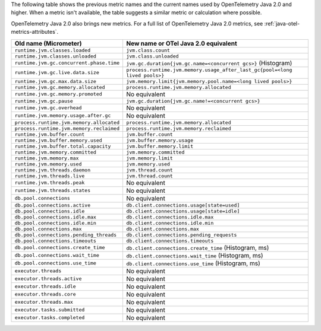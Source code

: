 The following table shows the previous metric names and the current names used by OpenTelemetry Java 2.0 and higher. When a metric isn't available, the table suggests a similar metric or calculation where possible. 

OpenTelemetry Java 2.0 also brings new metrics. For a full list of OpenTelemetry Java 2.0 metrics, see :ref:`java-otel-metrics-attributes`.

.. list-table::
  :header-rows: 1
  :width: 100%
  :widths: 30 70
  
  * - Old name (Micrometer)
    - New name or OTel Java 2.0 equivalent
  * - ``runtime.jvm.classes.loaded``
    - ``jvm.class.count``
  * - ``runtime.jvm.classes.unloaded``
    - ``jvm.class.unloaded``
  * - ``runtime.jvm.gc.concurrent.phase.time``
    - ``jvm.gc.duration{jvm.gc.name=<concurrent gcs>}`` (Histogram)
  * - ``runtime.jvm.gc.live.data.size``
    - ``process.runtime.jvm.memory.usage_after_last_gc{pool=<long lived pools>}``
  * - ``runtime.jvm.gc.max.data.size``
    - ``jvm.memory.limit{jvm.memory.pool.name=<long lived pools>}``
  * - ``runtime.jvm.gc.memory.allocated``
    - ``process.runtime.jvm.memory.allocated``
  * - ``runtime.jvm.gc.memory.promoted``
    - No equivalent
  * - ``runtime.jvm.gc.pause``
    - ``jvm.gc.duration{jvm.gc.name!=<concurrent gcs>}``
  * - ``runtime.jvm.gc.overhead``
    - No equivalent
  * - ``runtime.jvm.memory.usage.after.gc``
    - No equivalent
  * - ``process.runtime.jvm.memory.allocated``
    - ``process.runtime.jvm.memory.allocated``
  * - ``process.runtime.jvm.memory.reclaimed``
    - ``process.runtime.jvm.memory.reclaimed``
  * - ``runtime.jvm.buffer.count``
    - ``jvm.buffer.count``
  * - ``runtime.jvm.buffer.memory.used``
    - ``jvm.buffer.memory.usage``
  * - ``runtime.jvm.buffer.total.capacity``
    - ``jvm.buffer.memory.limit``
  * - ``runtime.jvm.memory.committed``
    - ``jvm.memory.committed``
  * - ``runtime.jvm.memory.max``
    - ``jvm.memory.limit``
  * - ``runtime.jvm.memory.used``
    - ``jvm.memory.used``
  * - ``runtime.jvm.threads.daemon``
    - ``jvm.thread.count``
  * - ``runtime.jvm.threads.live``
    - ``jvm.thread.count``
  * - ``runtime.jvm.threads.peak``
    - No equivalent
  * - ``runtime.jvm.threads.states``
    - No equivalent
  * - ``db.pool.connections``
    - No equivalent
  * - ``db.pool.connections.active``
    - ``db.client.connections.usage[state=used]``
  * - ``db.pool.connections.idle``
    - ``db.client.connections.usage[state=idle]``
  * - ``db.pool.connections.idle.max``
    - ``db.client.connections.idle.max``
  * - ``db.pool.connections.idle.min``
    - ``db.client.connections.idle.min``
  * - ``db.pool.connections.max``
    - ``db.client.connections.max``
  * - ``db.pool.connections.pending_threads``
    - ``db.client.connections.pending_requests``
  * - ``db.pool.connections.timeouts``
    - ``db.client.connections.timeouts``
  * - ``db.pool.connections.create_time``
    - ``db.client.connections.create_time`` (Histogram, ms)
  * - ``db.pool.connections.wait_time``
    - ``db.client.connections.wait_time`` (Histogram, ms)
  * - ``db.pool.connections.use_time``
    - ``db.client.connections.use_time`` (Histogram, ms)
  * - ``executor.threads``
    - No equivalent
  * - ``executor.threads.active``
    - No equivalent
  * - ``executor.threads.idle``
    - No equivalent
  * - ``executor.threads.core``
    - No equivalent
  * - ``executor.threads.max``
    - No equivalent
  * - ``executor.tasks.submitted``
    - No equivalent
  * - ``executor.tasks.completed``
    - No equivalent
